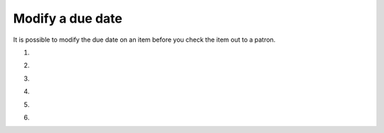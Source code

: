 .. # for Parts [/source/]
.. * for Chapters [/source/subfolder/ or source/subfolder/libraryname]
.. = for sections (“Heading 1”) [/souce/pages/]
.. - for subsections (“Heading 2”)
.. ^ for subsubsections (“Heading 3”)
.. " for paragraphs (“Heading 4”)


Modify a due date
=================

It is possible to modify the due date on an item before you check the item out to a patron.

1.

.. image:: ../../images/modify.duedate.010.png

2.

.. image:: ../../images/modify.duedate.020.png

3.

.. image:: ../../images/modify.duedate.030.png

4.

.. image:: ../../images/modify.duedate.040.png

5.

.. image:: ../../images/modify.duedate.050.png

6. 

.. image:: ../../images/modify.duedate.060.png
